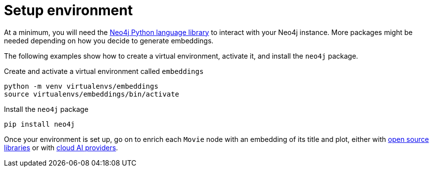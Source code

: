 = Setup environment

At a minimum, you will need the link:https://neo4j.com/docs/python-manual/current/[Neo4j Python language library] to interact with your Neo4j instance.
More packages might be needed depending on how you decide to generate embeddings.

The following examples show how to create a virtual environment, activate it, and install the `neo4j` package.

.Create and activate a virtual environment called `embeddings`
[source, shell]
----
python -m venv virtualenvs/embeddings
source virtualenvs/embeddings/bin/activate
----

.Install the `neo4j` package
[source, shell]
----
pip install neo4j
----

Once your environment is set up, go on to enrich each `Movie` node with an embedding of its title and plot, either with xref:embeddings/sentence-transformer.adoc[open source libraries] or with xref:embeddings/external-providers.adoc[cloud AI providers].
